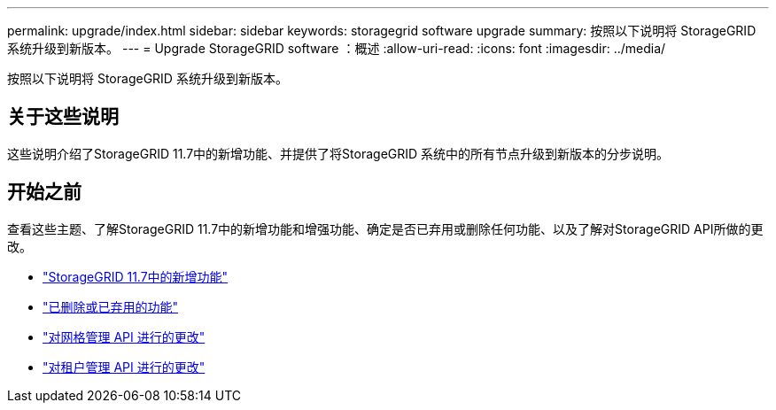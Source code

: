 ---
permalink: upgrade/index.html 
sidebar: sidebar 
keywords: storagegrid software upgrade 
summary: 按照以下说明将 StorageGRID 系统升级到新版本。 
---
= Upgrade StorageGRID software ：概述
:allow-uri-read: 
:icons: font
:imagesdir: ../media/


[role="lead"]
按照以下说明将 StorageGRID 系统升级到新版本。



== 关于这些说明

这些说明介绍了StorageGRID 11.7中的新增功能、并提供了将StorageGRID 系统中的所有节点升级到新版本的分步说明。



== 开始之前

查看这些主题、了解StorageGRID 11.7中的新增功能和增强功能、确定是否已弃用或删除任何功能、以及了解对StorageGRID API所做的更改。

* link:whats-new.html["StorageGRID 11.7中的新增功能"]
* link:removed-or-deprecated-features.html["已删除或已弃用的功能"]
* link:changes-to-grid-management-api.html["对网格管理 API 进行的更改"]
* link:changes-to-tenant-management-api.html["对租户管理 API 进行的更改"]

